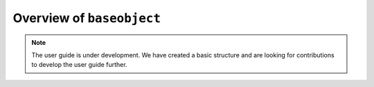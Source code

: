 .. _user_guide_overview:

==========================
Overview of ``baseobject``
==========================

.. note::

    The user guide is under development. We have created a basic
    structure and are looking for contributions to develop the user guide
    further.
